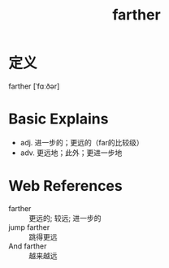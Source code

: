 #+title: farther
#+roam_tags:英语单词

* 定义
  
farther [ˈfɑːðər]

* Basic Explains
- adj. 进一步的；更远的（far的比较级）
- adv. 更远地；此外；更进一步地

* Web References
- farther :: 更远的; 较远; 进一步的
- jump farther :: 跳得更远
- And farther :: 越来越远
